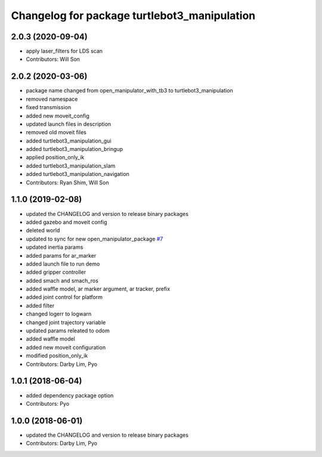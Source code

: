 ^^^^^^^^^^^^^^^^^^^^^^^^^^^^^^^^^^^^^^^^^^^^^
Changelog for package turtlebot3_manipulation
^^^^^^^^^^^^^^^^^^^^^^^^^^^^^^^^^^^^^^^^^^^^^

2.0.3 (2020-09-04)
------------------
* apply laser_filters for LDS scan
* Contributors: Will Son

2.0.2 (2020-03-06)
------------------
* package name changed from open_manipulator_with_tb3 to turtlebot3_manipulation
* removed namespace
* fixed transmission
* added new moveit_config
* updated launch files in description
* removed old moveit files
* added turtlebot3_manipulation_gui
* added turtlebot3_manipulation_bringup
* applied position_only_ik
* added turtlebot3_manipulation_slam
* added turtlebot3_manipulation_navigation
* Contributors: Ryan Shim, Will Son

1.1.0 (2019-02-08)
------------------
* updated the CHANGELOG and version to release binary packages
* added gazebo and moveit config
* deleted world
* updated to sync for new open_manipulator_package `#7 <https://github.com/ROBOTIS-GIT/open_manipulator_with_tb3/issues/7>`_
* updated inertia params
* added params for ar_marker
* added launch file to run demo
* added gripper controller
* added smach and smach_ros
* added waffle model, ar marker argument, ar tracker, prefix
* added joint control for platform
* added filter
* changed logerr to logwarn
* changed joint trajectory variable
* updated params releated to odom
* added waffle model
* added new moveit configuration
* modified position_only_ik
* Contributors: Darby Lim, Pyo

1.0.1 (2018-06-04)
------------------
* added dependency package option
* Contributors: Pyo

1.0.0 (2018-06-01)
------------------
* updated the CHANGELOG and version to release binary packages
* Contributors: Darby Lim, Pyo
